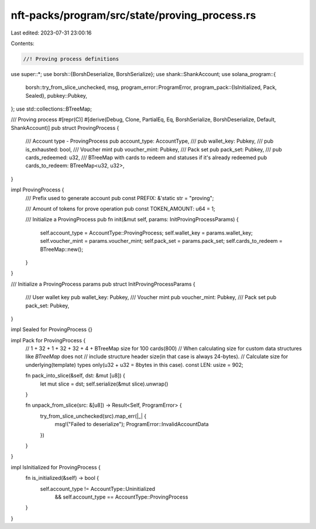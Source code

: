 nft-packs/program/src/state/proving_process.rs
==============================================

Last edited: 2023-07-31 23:00:16

Contents:

.. code-block:: rs

    //! Proving process definitions

use super::*;
use borsh::{BorshDeserialize, BorshSerialize};
use shank::ShankAccount;
use solana_program::{
    borsh::try_from_slice_unchecked,
    msg,
    program_error::ProgramError,
    program_pack::{IsInitialized, Pack, Sealed},
    pubkey::Pubkey,
};
use std::collections::BTreeMap;

/// Proving process
#[repr(C)]
#[derive(Debug, Clone, PartialEq, Eq, BorshSerialize, BorshDeserialize, Default, ShankAccount)]
pub struct ProvingProcess {
    /// Account type - ProvingProcess
    pub account_type: AccountType,
    ///
    pub wallet_key: Pubkey,
    ///
    pub is_exhausted: bool,
    /// Voucher mint
    pub voucher_mint: Pubkey,
    /// Pack set
    pub pack_set: Pubkey,
    ///
    pub cards_redeemed: u32,
    /// BTreeMap with cards to redeem and statuses if it's already redeemed
    pub cards_to_redeem: BTreeMap<u32, u32>,
}

impl ProvingProcess {
    /// Prefix used to generate account
    pub const PREFIX: &'static str = "proving";

    /// Amount of tokens for prove operation
    pub const TOKEN_AMOUNT: u64 = 1;

    /// Initialize a ProvingProcess
    pub fn init(&mut self, params: InitProvingProcessParams) {
        self.account_type = AccountType::ProvingProcess;
        self.wallet_key = params.wallet_key;
        self.voucher_mint = params.voucher_mint;
        self.pack_set = params.pack_set;
        self.cards_to_redeem = BTreeMap::new();
    }
}

/// Initialize a ProvingProcess params
pub struct InitProvingProcessParams {
    /// User wallet key
    pub wallet_key: Pubkey,
    /// Voucher mint
    pub voucher_mint: Pubkey,
    /// Pack set
    pub pack_set: Pubkey,
}

impl Sealed for ProvingProcess {}

impl Pack for ProvingProcess {
    // 1 + 32 + 1 + 32 + 32 + 4 + BTreeMap size for 100 cards(800)
    // When calculating size for custom data structures like `BTreeMap` does not
    // include structure header size(in that case is always 24-bytes).
    // Calculate size for underlying(template) types only(u32 + u32 = 8bytes in this case).
    const LEN: usize = 902;

    fn pack_into_slice(&self, dst: &mut [u8]) {
        let mut slice = dst;
        self.serialize(&mut slice).unwrap()
    }

    fn unpack_from_slice(src: &[u8]) -> Result<Self, ProgramError> {
        try_from_slice_unchecked(src).map_err(|_| {
            msg!("Failed to deserialize");
            ProgramError::InvalidAccountData
        })
    }
}

impl IsInitialized for ProvingProcess {
    fn is_initialized(&self) -> bool {
        self.account_type != AccountType::Uninitialized
            && self.account_type == AccountType::ProvingProcess
    }
}


